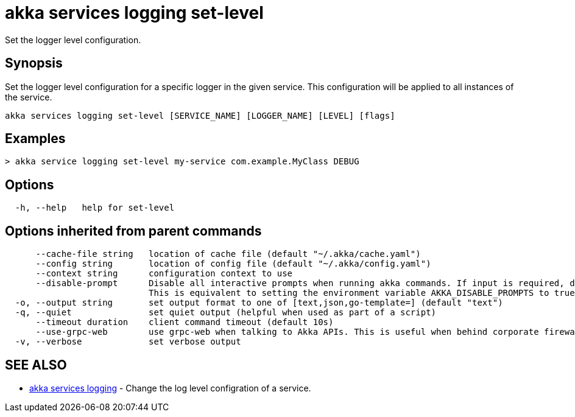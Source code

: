 = akka services logging set-level

Set the logger level configuration.

== Synopsis

Set the logger level configuration for a specific logger in the given service.
This configuration will be applied to all instances of the service.

----
akka services logging set-level [SERVICE_NAME] [LOGGER_NAME] [LEVEL] [flags]
----

== Examples

----

> akka service logging set-level my-service com.example.MyClass DEBUG
----

== Options

----
  -h, --help   help for set-level
----

== Options inherited from parent commands

----
      --cache-file string   location of cache file (default "~/.akka/cache.yaml")
      --config string       location of config file (default "~/.akka/config.yaml")
      --context string      configuration context to use
      --disable-prompt      Disable all interactive prompts when running akka commands. If input is required, defaults will be used, or an error will be raised.
                            This is equivalent to setting the environment variable AKKA_DISABLE_PROMPTS to true.
  -o, --output string       set output format to one of [text,json,go-template=] (default "text")
  -q, --quiet               set quiet output (helpful when used as part of a script)
      --timeout duration    client command timeout (default 10s)
      --use-grpc-web        use grpc-web when talking to Akka APIs. This is useful when behind corporate firewalls that decrypt traffic but don't support HTTP/2.
  -v, --verbose             set verbose output
----

== SEE ALSO

* link:cli/akka_services_logging[akka services logging]	 - Change the log level configration of a service.

[discrete]

